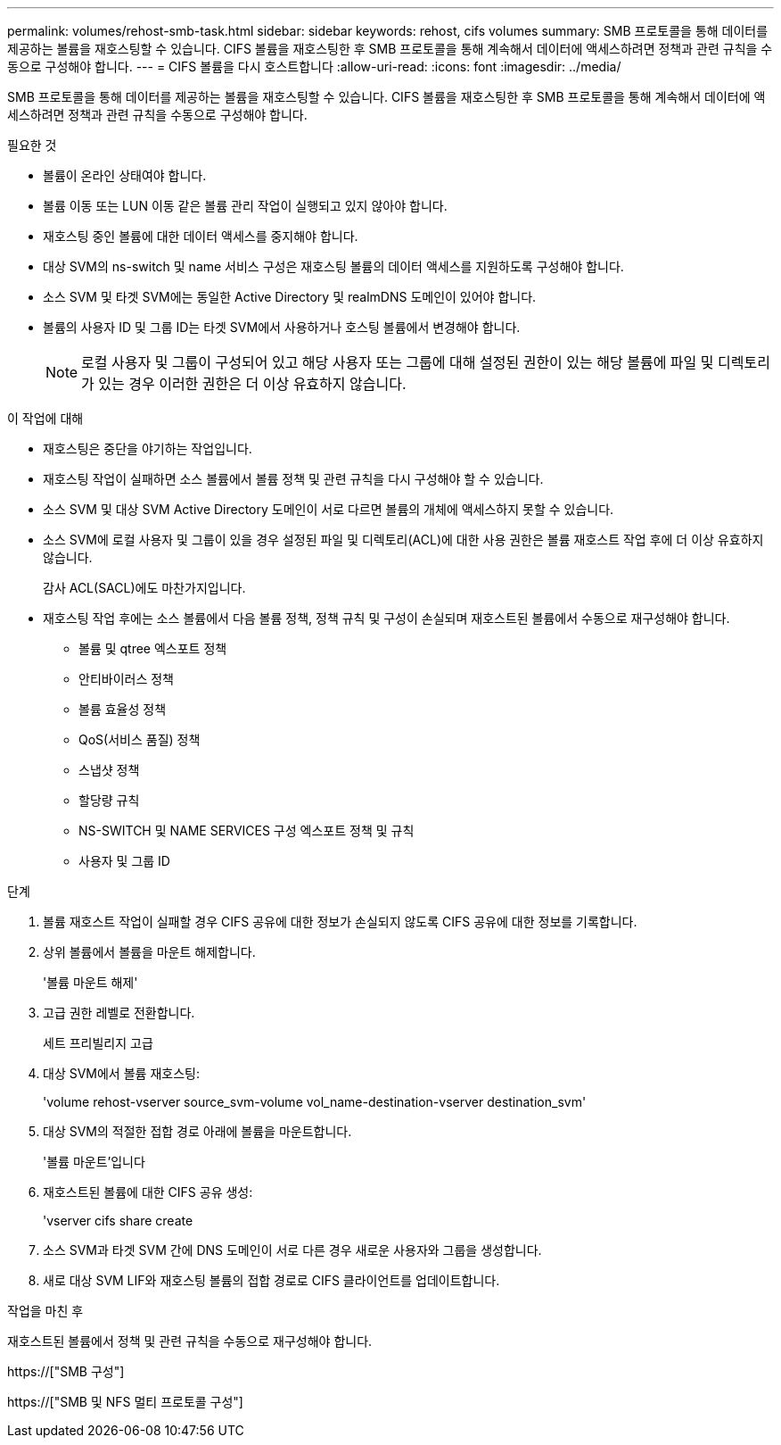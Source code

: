 ---
permalink: volumes/rehost-smb-task.html 
sidebar: sidebar 
keywords: rehost, cifs volumes 
summary: SMB 프로토콜을 통해 데이터를 제공하는 볼륨을 재호스팅할 수 있습니다. CIFS 볼륨을 재호스팅한 후 SMB 프로토콜을 통해 계속해서 데이터에 액세스하려면 정책과 관련 규칙을 수동으로 구성해야 합니다. 
---
= CIFS 볼륨을 다시 호스트합니다
:allow-uri-read: 
:icons: font
:imagesdir: ../media/


[role="lead"]
SMB 프로토콜을 통해 데이터를 제공하는 볼륨을 재호스팅할 수 있습니다. CIFS 볼륨을 재호스팅한 후 SMB 프로토콜을 통해 계속해서 데이터에 액세스하려면 정책과 관련 규칙을 수동으로 구성해야 합니다.

.필요한 것
* 볼륨이 온라인 상태여야 합니다.
* 볼륨 이동 또는 LUN 이동 같은 볼륨 관리 작업이 실행되고 있지 않아야 합니다.
* 재호스팅 중인 볼륨에 대한 데이터 액세스를 중지해야 합니다.
* 대상 SVM의 ns-switch 및 name 서비스 구성은 재호스팅 볼륨의 데이터 액세스를 지원하도록 구성해야 합니다.
* 소스 SVM 및 타겟 SVM에는 동일한 Active Directory 및 realmDNS 도메인이 있어야 합니다.
* 볼륨의 사용자 ID 및 그룹 ID는 타겟 SVM에서 사용하거나 호스팅 볼륨에서 변경해야 합니다.
+
[NOTE]
====
로컬 사용자 및 그룹이 구성되어 있고 해당 사용자 또는 그룹에 대해 설정된 권한이 있는 해당 볼륨에 파일 및 디렉토리가 있는 경우 이러한 권한은 더 이상 유효하지 않습니다.

====


.이 작업에 대해
* 재호스팅은 중단을 야기하는 작업입니다.
* 재호스팅 작업이 실패하면 소스 볼륨에서 볼륨 정책 및 관련 규칙을 다시 구성해야 할 수 있습니다.
* 소스 SVM 및 대상 SVM Active Directory 도메인이 서로 다르면 볼륨의 개체에 액세스하지 못할 수 있습니다.
* 소스 SVM에 로컬 사용자 및 그룹이 있을 경우 설정된 파일 및 디렉토리(ACL)에 대한 사용 권한은 볼륨 재호스트 작업 후에 더 이상 유효하지 않습니다.
+
감사 ACL(SACL)에도 마찬가지입니다.

* 재호스팅 작업 후에는 소스 볼륨에서 다음 볼륨 정책, 정책 규칙 및 구성이 손실되며 재호스트된 볼륨에서 수동으로 재구성해야 합니다.
+
** 볼륨 및 qtree 엑스포트 정책
** 안티바이러스 정책
** 볼륨 효율성 정책
** QoS(서비스 품질) 정책
** 스냅샷 정책
** 할당량 규칙
** NS-SWITCH 및 NAME SERVICES 구성 엑스포트 정책 및 규칙
** 사용자 및 그룹 ID




.단계
. 볼륨 재호스트 작업이 실패할 경우 CIFS 공유에 대한 정보가 손실되지 않도록 CIFS 공유에 대한 정보를 기록합니다.
. 상위 볼륨에서 볼륨을 마운트 해제합니다.
+
'볼륨 마운트 해제'

. 고급 권한 레벨로 전환합니다.
+
세트 프리빌리지 고급

. 대상 SVM에서 볼륨 재호스팅:
+
'volume rehost-vserver source_svm-volume vol_name-destination-vserver destination_svm'

. 대상 SVM의 적절한 접합 경로 아래에 볼륨을 마운트합니다.
+
'볼륨 마운트'입니다

. 재호스트된 볼륨에 대한 CIFS 공유 생성:
+
'vserver cifs share create

. 소스 SVM과 타겟 SVM 간에 DNS 도메인이 서로 다른 경우 새로운 사용자와 그룹을 생성합니다.
. 새로 대상 SVM LIF와 재호스팅 볼륨의 접합 경로로 CIFS 클라이언트를 업데이트합니다.


.작업을 마친 후
재호스트된 볼륨에서 정책 및 관련 규칙을 수동으로 재구성해야 합니다.

https://["SMB 구성"]

https://["SMB 및 NFS 멀티 프로토콜 구성"]
